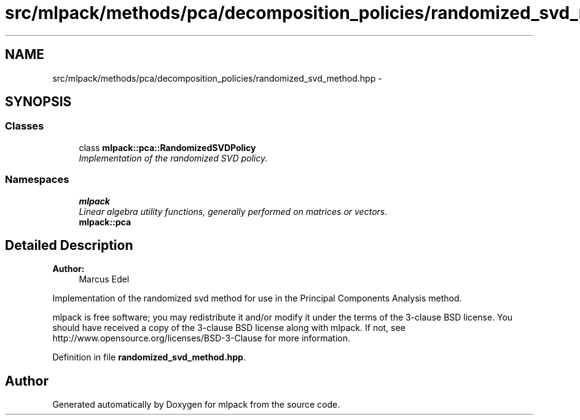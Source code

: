 .TH "src/mlpack/methods/pca/decomposition_policies/randomized_svd_method.hpp" 3 "Sat Mar 25 2017" "Version master" "mlpack" \" -*- nroff -*-
.ad l
.nh
.SH NAME
src/mlpack/methods/pca/decomposition_policies/randomized_svd_method.hpp \- 
.SH SYNOPSIS
.br
.PP
.SS "Classes"

.in +1c
.ti -1c
.RI "class \fBmlpack::pca::RandomizedSVDPolicy\fP"
.br
.RI "\fIImplementation of the randomized SVD policy\&. \fP"
.in -1c
.SS "Namespaces"

.in +1c
.ti -1c
.RI " \fBmlpack\fP"
.br
.RI "\fILinear algebra utility functions, generally performed on matrices or vectors\&. \fP"
.ti -1c
.RI " \fBmlpack::pca\fP"
.br
.in -1c
.SH "Detailed Description"
.PP 

.PP
\fBAuthor:\fP
.RS 4
Marcus Edel
.RE
.PP
Implementation of the randomized svd method for use in the Principal Components Analysis method\&.
.PP
mlpack is free software; you may redistribute it and/or modify it under the terms of the 3-clause BSD license\&. You should have received a copy of the 3-clause BSD license along with mlpack\&. If not, see http://www.opensource.org/licenses/BSD-3-Clause for more information\&. 
.PP
Definition in file \fBrandomized_svd_method\&.hpp\fP\&.
.SH "Author"
.PP 
Generated automatically by Doxygen for mlpack from the source code\&.
